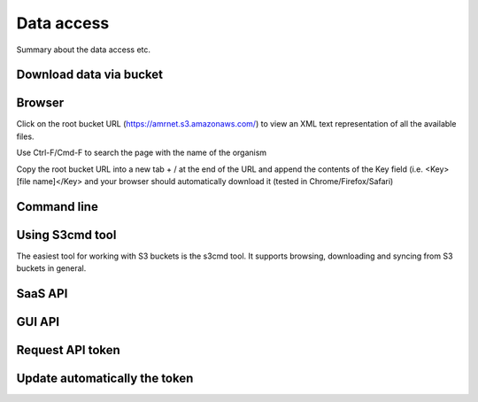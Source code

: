 Data access
===============

Summary about the data access etc.

Download data via bucket
--------------------------

Browser
-------

Click on the root bucket URL (https://amrnet.s3.amazonaws.com/) to view an XML text representation of all the available files.

Use Ctrl-F/Cmd-F to search the page with the name of the organism

Copy the root bucket URL into a new tab + / at the end of the URL and append the contents of the Key field (i.e. <Key>[file name]</Key> and your browser should automatically download it (tested in Chrome/Firefox/Safari)

Command line
------------

Using S3cmd tool
----------------

The easiest tool for working with S3 buckets is the s3cmd tool. It supports browsing, downloading and syncing from S3 buckets in general.

SaaS API 
--------------

GUI API
--------------

Request API token
-------------------

Update automatically the token
-------------------------------

